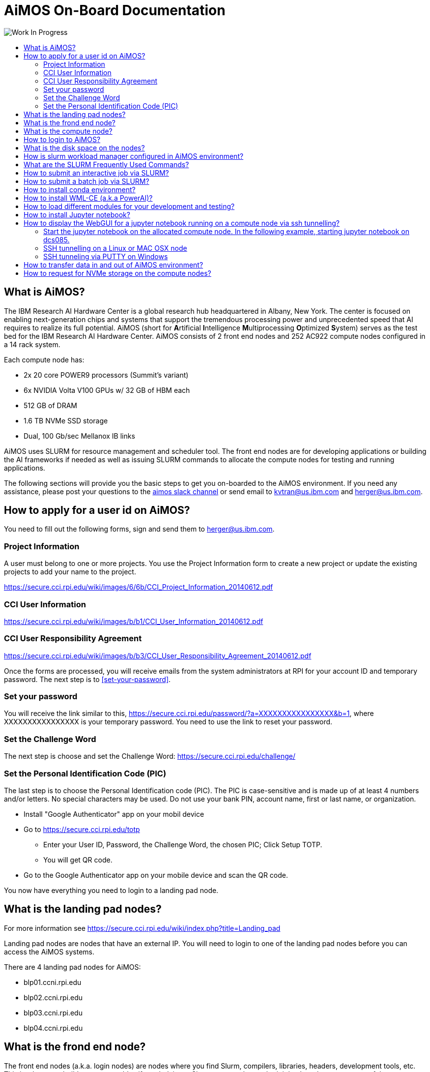 :toc: macro
:toc-title:
:toclevels: 99

# AiMOS On-Board Documentation

image:Work-In-Progress.png[]

toc::[]


## What is AiMOS?
The IBM Research AI Hardware Center is a global research hub headquartered in Albany, New York. 
The center is focused on enabling next-generation chips and systems that support the tremendous processing power and 
unprecedented speed that AI requires to realize its full potential.  
AiMOS (short for **A**rtificial **I**ntelligence **M**ultiprocessing **O**ptimized **S**ystem) serves as the test bed for 
the IBM Research AI Hardware Center. AiMOS consists of 2 front end nodes and 252 AC922 compute nodes configured in a 14 rack system.

Each compute node has: 

* 2x 20 core POWER9 processors (Summit’s variant)
* 6x NVIDIA Volta V100 GPUs w/ 32 GB of HBM each
* 512 GB of DRAM
* 1.6 TB NVMe SSD storage
* Dual, 100 Gb/sec Mellanox IB links

AiMOS uses SLURM for resource management and scheduler tool.  The front end nodes are for developing applications or building the AI frameworks if needed as well as issuing SLURM commands to allocate the compute nodes for testing and running applications.

The following sections will provide you the basic steps to get you on-boarded to the AiMOS environment.  If you need any assistance, please post your questions to the https://ibm-research.slack.com/archives/CR271K4M7[aimos slack channel] or send email to kvtran@us.ibm.com and herger@us.ibm.com.

## How to apply for a user id on AiMOS?

You need to fill out the following forms, sign and send them to herger@us.ibm.com.

### Project Information 
A user must belong to one or more projects.  You use the Project Information form to create a new project or update the existing projects to add your name to the project.

https://secure.cci.rpi.edu/wiki/images/6/6b/CCI_Project_Information_20140612.pdf

### CCI User Information  
https://secure.cci.rpi.edu/wiki/images/b/b1/CCI_User_Information_20140612.pdf

### CCI User Responsibility Agreement
https://secure.cci.rpi.edu/wiki/images/b/b3/CCI_User_Responsibility_Agreement_20140612.pdf

Once the forms are processed, you will receive emails from the system administrators at RPI for your account ID and temporary password. The next step is to <<set-your-password>>. 

### Set your password 
You will receive the link  similar to this, https://secure.cci.rpi.edu/password/?a=XXXXXXXXXXXXXXXX&b=1, where XXXXXXXXXXXXXXXX is your temporary password. You need to use the link to reset your password.

### Set the Challenge Word 
The next step is choose and set the Challenge Word: https://secure.cci.rpi.edu/challenge/

### Set the Personal Identification Code (PIC)
The last step is to choose the Personal Identification code (PIC). The PIC is case-sensitive and is made up of at least 4 numbers and/or letters. No special characters may be used. Do not use your bank PIN, account name, first or last name, or organization.

* Install "Google Authenticator" app on your mobil device
* Go to https://secure.cci.rpi.edu/totp
**  Enter your User ID, Password, the Challenge Word, the chosen PIC; Click Setup TOTP.
**  You will get  QR code.
* Go to the Google Authenticator app on your mobile device and scan the QR code.

You now have everything you need to login to a landing pad node.

## What is the landing pad nodes?

For more information see https://secure.cci.rpi.edu/wiki/index.php?title=Landing_pad

Landing pad nodes are nodes that have an external IP.  You will need to login to one of the landing pad nodes before you can access the AiMOS systems.

There are 4 landing pad nodes for AiMOS:

* blp01.ccni.rpi.edu
* blp02.ccni.rpi.edu
* blp03.ccni.rpi.edu 
* blp04.ccni.rpi.edu 

## What is the frond end node?

The front end nodes (a.k.a. login nodes) are nodes where you find Slurm, compilers, libraries, headers, development tools, etc.  This is where you build your executables if needed, issue Slurm commands to submit jobs.  In order to see some of the executables, libraries, etc., you may need to use module to load them first. For how to, please see section <<how-to-load-different-modules-for-your-development-and-testing>> section later in this documentation.

There are two front end nodes in AiMOS.

* dcsfen01.ccni.rpi.edu
* dcsfen02.ccni.rpi.edu

## What is the compute node?

Compute node is node where you execute your application.  There are 252 compute nodes in AiMOS.  They are AC922 with 6 GPU each. You can only log in to the compute nodes that are allocated to you via SLURM commands.

* dcs001.ccni.rpi.edu - dcs252.ccni.rpi.edu

## How to login to AiMOS?

*  First you need to ssh to one of the landing pad nodes. For PIC+Token, enter your chosen PIC that you set above and the token from the Google Authenticator app on your mobile device.  Note, do not enter + and space.  For example:

....
$ ssh blp01.ccni.rpi.edu
login as: BMHRkmkh
Using keyboard-interactive authentication.
PIC+Token:
Using keyboard-interactive authentication.
Password:
Last login: Thu Feb 27 15:21:56 2020 from 70.113.9.236

               ** CCI SSH Gateway (Landing pad) **
**                                                             **
**     Please report all support and operation issues to       **
**     support@ccni.rpi.edu                                    **
**                                                             **
**     On-line documentation for the systems can be found at:  **
**     https://secure.cci.rpi.edu/wiki                         **
**                                                             **
**     CCI does not provide any data backup services. Users    **
**     are responsible for their own data management and       **
**     backup.                                                 **
**                                                             **
**     Use is subject to the terms of the policy for           **
**     Acceptable Use of CCI Resources.                        **
**                                                             **

....

* Set up passwordless to login to the front end nodes and compute nodes.  You only need to do this once. 

....
ssh-keygen –t rsa
cp ~/.ssh/id_rsa.pub ~/.ssh/authorized_keys
....

* From the landing pad node, you ssh to the one of the front end nodes.  There are two front end nodes: dcsfen01 and dcsfen02.   For example: 

....
[BMHRkmkh@blp01 ~]$ ssh dcsfen01
Last login: Fri Feb 28 11:43:56 2020 from 172.31.29.1

                   ** CCI DCS front-end node **
**                                                             **
**     Please report all support and operation issues to       **
**     support@ccni.rpi.edu                                    **
**                                                             **
**     On-line documentation for the systems can be found at:  **
**     https://secure.cci.rpi.edu/wiki                         **
**                                                             **
**     Use is subject to the terms of the policy for           **
**     Acceptable Use of CCI Resources.                        **
**                                                             **
....

* Set up proxy on the front end node by adding the following lines to your .bashrc.  You only need to do this once.

....
export http_proxy=http://proxy:8888
export https_proxy=$http_proxy
....

Do not forget to source your .bashrc for this to take effect.

## What is the disk space on the nodes?

The same GPFS filesystems are mounted on all the front end nodes and compute nodes in AiMOS.

This is the general user level filesystem view.
....
/gpfs
	/u
  		/home
   			/PROJ
    				/USER
						/barn
						/barn-shared
  						/scratch
						/scratch-shared
....

* Each user is allocated a 10 GiB quota which includes user's home, barn and barn-shared.  This space is intended for long term storage and it will be saved. 
* home directory contains a link to scratch, the user's personal scratch space.  It also contains a link to scratch-shared, the project's shared scratch space.
* scratch and scratch-shared are meant as a temporary staging area for performing computation. Performance in this directory will be better than in the home or barn areas. This space does not have a quota. However, it will periodically be purged of files that are not used (either by read or write operation) in the last 56 days.  WARNING: If purging files that are not used in the last 56 days is not  sufficient to maintain enough working space, the RPI team may purge all files with with advance warning.

Due to the total space of 10 GiB in home, barn and barn-shared, it is best to use these directories to store "dot files", configuration files, scripts, or small programs needed to customize the working environment. You should use scratch and scratch-shared for things that require more space.

## How is slurm workload manager configured in AiMOS environment?

Slurm (used to be Simple Linux Utility for Resource Management) is the cluster management and job scheduler for AiMOS. 

image:AiMOS-allocation.png[]

The fairshare allocation is used in the environment:

* Each key partner (e.g., IBM, RPI) is given a fixed slice of AiMOS expressed as a percentage of the whole system
Within a key partner’s “slice”, group projects are defined. 
* By default, each project gets a fair share of the overall partner level slice.
* Inside each project, users accounts are created. 
* By default, each user gets a fair share of the overall group project level slice

NOTE: You need to specify the time limit (-t <number of minutes>) on the SLURM command that you issue.  If not, you will get an error message for that.  The maximum time limit is set to 6 hours (360 mins) on AiMOS.

## What are the SLURM Frequently Used Commands?

For the complete list of SLURM manpage, see https://slurm.schedmd.com/man_index.html
 
For the summary for SLURM commands and options, see https://slurm.schedmd.com/pdfs/summary.pdf

The frequently used options for SLURM commands:

....
 -n, --ntasks=ntasks         number of tasks to run
 -N, --nodes=N               number of nodes on which to run (N = min[-max])
 -c, --cpus-per-task=ncpus   number of cpus required per task
     --ntasks-per-node=n     number of tasks to invoke on each node
 -i, --input=in              file for batch script's standard input
 -o, --output=out            file for batch script's standard output
 -e, --error=err             file for batch script's standard error
 -p, --partition=partition   partition requested
 -t, --time=minutes          time limit
 -D, --chdir=path            change remote current working directory
 -D, --workdir=directory     set working directory for batch script
     --mail-type=type        notify on state change: BEGIN, END, FAIL or ALL
     --mail-user=user        who to send email notification for job state changes
....

*salloc* – allocate resources for a job in real time and start a shell.

....
[BMHRkmkh@dcsfen01 ~]$  salloc -N 1 --gres=gpu:6 -t 15
salloc: Granted job allocation 60780
....

*squeue* – reports the state of jobs or job step. By default, it reports the running jobs in priority order and then the pending jobs in priority order.

....
[BMHRkmkh@dcsfen01 ~]$ squeue
             JOBID PARTITION     NAME     USER ST       TIME  NODES NODELIST(REASON)
             60780       dcs     bash BMHRkmkh  R       1:07      1 dcs249
[BMHRkmkh@dcsfen01 ~]$ ssh dcs249
Warning: Permanently added 'dcs249,172.31.236.249' (ECDSA) to the list of known hosts.
....

*srun* – submits a job for execution or initiates job steps in real time.

*sattach* – attach standard input, output, error and signal capabilities to a current running job or job step.

*sbatch* – submit a job script for later execution. The script typically contains one or more srun commands to launch parallel tasks.

*scancel* – cancel a pending or running job or job step.

*sinfo* – reports the state of partitions and nodes managed by Slurm.

....
[BMHRkmkh@dcs249 ~]$ sinfo
PARTITION AVAIL  TIMELIMIT  NODES  STATE NODELIST
debug        up      30:00      5 drain* dcs[213,253-254,266],dcsfen02
debug        up      30:00     11  down* dcs[040,074,109,119,121,124,126,168-169,173,270]
debug        up      30:00     20  drain dcs[026,068,086,154,194,199,206,209-211,216,236,242,246,250,255,257,259-260,269]
debug        up      30:00     78  alloc dcs[023-025,027-030,032-036,039,069-073,110-118,120,125,165,170-172,174-193,198,200-205,212,237-241,243-245,247-249,256,261-265]
debug        up      30:00    136   idle dcs[001-012,014-022,037-038,041-067,075-085,087-108,122-123,127-153,155-164,166-167,195-196,207-208,214-215,235,251-252,258,267-268]
debug        up      30:00      3   down dcs[013,031,197]
dcs          up    6:00:00      4 drain* dcs[213,253-254,266]
dcs          up    6:00:00     11  down* dcs[040,074,109,119,121,124,126,168-169,173,270]
dcs          up    6:00:00     20  drain dcs[026,068,086,154,194,199,206,209-211,216,236,242,246,250,255,257,259-260,269]
dcs          up    6:00:00     78  alloc dcs[023-025,027-030,032-036,039,069-073,110-118,120,125,165,170-172,174-193,198,200-205,212,237-241,243-245,247-249,256,261-265]
dcs          up    6:00:00    136   idle dcs[001-012,014-022,037-038,041-067,075-085,087-108,122-123,127-153,155-164,166-167,195-196,207-208,214-215,235,251-252,258,267-268]
dcs          up    6:00:00      3   down dcs[013,031,197]
rpi          up    6:00:00      1 drain* dcs218
rpi          up    6:00:00     13  drain dcs[217,219-222,224-229,231-232]
rpi          up    6:00:00      2  alloc dcs[223,230]
....

## How to submit an interactive job via SLURM?

For example, after ssh to one of the front end nodes, run salloc to allocate 1 node with 6 gpu for 15 minutes. After the command returns, you now run squeue command to see which node is allocated for the interactive session.  In the example below, dcs249 is allocated.  Now you can ssh to the node and execute your application.  

....
[BMHRkmkh@dcsfen01 ~]$  salloc -N 1 --gres=gpu:6 -t 15
salloc: Granted job allocation 60780
[BMHRkmkh@dcsfen01 ~]$ squeue
             JOBID PARTITION     NAME     USER ST       TIME  NODES NODELIST(REASON)
             60780       dcs     bash BMHRkmkh  R       1:07      1 dcs249
[BMHRkmkh@dcsfen01 ~]$ ssh dcs249
Warning: Permanently added 'dcs249,172.31.236.249' (ECDSA) to the list of known hosts.
[BMHRkmkh@dcs249 ~]$ ls
barn  barn-shared  etc  Miniconda3-latest-Linux-ppc64le.sh  scratch  scratch-shared  var
[BMHRkmkh@dcs249 ~]$ hostname -f
dcs249.ccni.rpi.edu
....

After the specified time, which is 15 minutes in this example, the node is deallocated and you will no longer be allowed to ssh to the node.

....
[BMHRkmkh@dcs249 ~]$ salloc: Job 60780 has exceeded its time limit and its allocation has been revoked.
   Killed by signal 1.
[BMHRkmkh@dcsfen01 ~]$ ssh dcs249
Access denied: user BMHRkmkh (uid=6112) has no active jobs on this node.
Access denied by pam_slurm_adopt: you have no active jobs on this node
Authentication failed.
....


## How to submit a batch job via SLURM?

You need to create a script to submit via *sbatch* SLURM command. The script contains a list of SLURM directives (or commands) to tell SLURM what to do. This is a sample script to run a hello_MPI_c program.

....
#!/bin/bash -x

#SBATCH -J hello_MPI
#SBATCH -o hello_MPI_%j.out
#SBATCH -e hello_MPI_%j.err
#SBATCH --mail-type=ALL
#SBATCH --mail-user=<you email address>
#SBATCH --gres=gpu:6
#SBATCH --nodes=1
#SBATCH --ntasks-per-node=4
#SBATCH --time=02:00:00

# SLURM_NPROCS and SLURM_NTASK_PER_NODE env variables are set by the SBATCH directive nodes, ntasks-per-node above.
if [ "x$SLURM_NPROCS" = "x" ]
then
  if [ "x$SLURM_NTASKS_PER_NODE" = "x" ]
  then
    SLURM_NTASKS_PER_NODE=1
  fi
  SLURM_NPROCS=`expr $SLURM_JOB_NUM_NODES \* $SLURM_NTASKS_PER_NODE`
else
  if [ "x$SLURM_NTASKS_PER_NODE" = "x" ]
  then
    SLURM_NTASKS_PER_NODE=`expr $SLURM_NPROCS / $SLURM_JOB_NUM_NODES`
  fi
fi

srun hostname -s | sort -u > ~/tmp/hosts.$SLURM_JOBID
awk "{ print \$0 \"-ib slots=$SLURM_NTASKS_PER_NODE\"; }" ~/tmp/hosts.$SLURM_JOBID >~/tmp/tmp.$SLURM_JOBID
mv ~/tmp/tmp.$SLURM_JOBID ~/tmp/hosts.$SLURM_JOBID

module load gcc/6.4.0/1
module load spectrum-mpi
mpirun --bind-to core --report-bindings -hostfile ~/tmp/hosts.$SLURM_JOBID -np $SLURM_NPROCS <PATH>/hello_MPI_c

rm ~/tmp/hosts.$SLURM_JOBID
....

Submit the job via sbatch

....
sbatch ./hello_MPI.sh
....

Note: that you can specify the command options on the *sbatch* command line instead of using #SBATCH directive like in the sample script above.

With #SBATCH --mail-type=ALL, #SBATCH --mail-user=<you email address>, you should receive the email from SLURM when a job starts and ends to your email address.

You should also see the <job name>_<job_id>.out and <job name>_<job_id>.err in your current directory with #SBATCH -o hello_MPI_%j.out and #SBATCH -e hello_MPI_%j.err after the job completes.

## How to install conda environment?

Download the the Miniconda3 installer if needed.
....
wget https://repo.anaconda.com/miniconda/Miniconda3-latest-Linux-ppc64le.sh
....

Install the miniconda environment to scratch directory.

....
[BMHRkmkh@dcsfen01 ~]$ bash Miniconda3-latest-Linux-ppc64le.sh -p ~/scratch/miniconda3

Welcome to Miniconda3 4.7.12

In order to continue the installation process, please review the license
agreement.
Please, press ENTER to continue
>>>
...
Do you accept the license terms? [yes|no]
[no] >>> yes

Miniconda3 will now be installed into this location:
/gpfs/u/home/BMHR/BMHRkmkh/scratch/miniconda3

  - Press ENTER to confirm the location
  - Press CTRL-C to abort the installation
  - Or specify a different location below

[/gpfs/u/home/BMHR/BMHRkmkh/scratch/miniconda3] >>>
PREFIX=/gpfs/u/home/BMHR/BMHRkmkh/scratch/miniconda3
Unpacking payload ...
Collecting package metadata (current_repodata.json): done
Solving environment: done

## Package Plan ##

  environment location: /gpfs/u/home/BMHR/BMHRkmkh/scratch/miniconda3

  added / updated specs:
    - _libgcc_mutex==0.1=main
    - asn1crypto==1.2.0=py37_0
    - ca-certificates==2019.10.16=0
...
  yaml               pkgs/main/linux-ppc64le::yaml-0.1.7-h1bed415_2
  zlib               pkgs/main/linux-ppc64le::zlib-1.2.11-h7b6447c_3


Preparing transaction: done
Executing transaction: done
installation finished.
Do you wish the installer to initialize Miniconda3
by running conda init? [yes|no]
[no] >>> yes
no change     /gpfs/u/home/BMHR/BMHRkmkh/scratch/miniconda3/condabin/conda
no change     /gpfs/u/home/BMHR/BMHRkmkh/scratch/miniconda3/bin/conda
no change     /gpfs/u/home/BMHR/BMHRkmkh/scratch/miniconda3/bin/conda-env
no change     /gpfs/u/home/BMHR/BMHRkmkh/scratch/miniconda3/bin/activate
no change     /gpfs/u/home/BMHR/BMHRkmkh/scratch/miniconda3/bin/deactivate
no change     /gpfs/u/home/BMHR/BMHRkmkh/scratch/miniconda3/etc/profile.d/conda.sh
no change     /gpfs/u/home/BMHR/BMHRkmkh/scratch/miniconda3/etc/fish/conf.d/conda.fish
no change     /gpfs/u/home/BMHR/BMHRkmkh/scratch/miniconda3/shell/condabin/Conda.psm1
no change     /gpfs/u/home/BMHR/BMHRkmkh/scratch/miniconda3/shell/condabin/conda-hook.ps1
no change     /gpfs/u/home/BMHR/BMHRkmkh/scratch/miniconda3/lib/python3.7/site-packages/xontrib/conda.xsh
no change     /gpfs/u/home/BMHR/BMHRkmkh/scratch/miniconda3/etc/profile.d/conda.csh
modified      /gpfs/u/home/BMHR/BMHRkmkh/.bashrc

==> For changes to take effect, close and re-open your current shell. <==

If you'd prefer that conda's base environment not be activated on startup,
   set the auto_activate_base parameter to false:

conda config --set auto_activate_base false

Thank you for installing Miniconda3!
[BMHRkmkh@dcsfen01 ~]$
[BMHRkmkh@dcsfen01 ~]$ source .bashrc
(base) [BMHRkmkh@dcsfen01 ~]$
....

## How to install WML-CE (a.k.a PowerAI)?

Watson Machine Learning Community Edition (WML CE), formerly PowerAI, is a free, enterprise-grade software distribution that combines popular open source deep learning frameworks, efficient AI development tools, and accelerated IBM® Power Systems™ servers to take your deep learning projects to the next level.  For more information, see

https://developer.ibm.com/linuxonpower/deep-learning-powerai/releases/

Set up ~/.condarc if needed.  The example below is the content of .condarc for user *BHMRkmkh*.  You need replace *BHMRkmkh* with your user id.

....
pkgs_dirs:
  - /gpfs/u/software/ppc64le-rhel7/.conda/pkgs
  - /gpfs/u/home/BMHR/BMHRkmkh/scratch/miniconda3/pkgs
  - /gpfs/u/home/BMHR/BMHRkmkh/.conda/pkgs
channels:
  - https://public.dhe.ibm.com/ibmdl/export/pub/software/server/ibm-ai/conda
  - defaults
....

As a best practice, you should install WML-CE in a new conda environment (i.e. not the base environment).  That would enable you to have different versions of WML-CE.

Create a new conda environment wmlce-1.7.0 using python version 3.6.

....
conda create --name wmlce-1.7.0 python=3.6
....

Activate the created conda environment.

....
conda activate wmlce-1.7.0
....

Install WML-CE version 1.7.0 which is the latest version at the time of this writting.

* To install powerai GPU packages in the created conda environment, run:

....
conda install powerai
....

* To install powerai CPU packages in the created conda environment, run:

....
conda install powerai-cpu
....

* To install RAPIDS packages, run:

....
conda install powerai-rapids
....

## How to load different modules for your development and testing?

List the available modules on the node:

....
(base) [BMHRkmkh@dcsfen01 ~]$ module available

------------------------------- /gpfs/u/software/ppc64le-rhel7/modulefiles --------------------------------
   automake/1.16.1 (S)      cmake/3.14.6  (S)    parmetis/4.0.3/xl (T)      xl/1
6.1.1
   bazel/0.17.2/1  (T)      gcc/6.4.0/1          pocl/1.2/1        (T)      xl_r/13     (
O)
   bazel/0.18.1/1  (T,D)    gcc/6.5.0/1          spectrum-mpi/10.3 (T)      xl_r/16     (
T,D)
   bazel/0.18.0/1  (T)      gcc/7.4.0/1          swig/3.0.12_1     (T)      xl_r/16.1.1
   bazel/0.21.0/1  (T)      gcc/8.1.0/1          valgrind/3.15.0   (S)
   ccache/3.5/1    (T)      gcc/8.2.0/1   (D)    xl/13             (O)
   clang/7.0.0/1   (T)      hwloc/2.0.2/1 (T)    xl/16             (T,D)

  Where:
   O:  Obsolete
   T:  Testing
   S:  Stable
   D:  Default Module

Module defaults are chosen based on Find First Rules due to Name/Version/Version modules found in the modul
e tree.
See https://lmod.readthedocs.io/en/latest/060_locating.html for details.

Use "module spider" to find all possible modules and extensions.
Use "module keyword key1 key2 ..." to search for all possible modules matching any of the "keys".

....

For example, you want to load cmake module and spectrum_mpi module

....
(base) [BMHRkmkh@dcsfen01 ~]$ module load  cmake/3.14.6
(base) [BMHRkmkh@dcsfen01 ~]$ which cmake
alias cmake='cmake3'
        /usr/bin/cmake3
(base) [BMHRkmkh@dcsfen01 ~]$ which cmake3
/usr/bin/cmake3
(base) [BMHRkmkh@dcsfen01 ~]$ module load spectrum-mpi
(base) [BMHRkmkh@dcsfen01 ~]$ which mpirun
/opt/ibm/spectrum_mpi/bin/mpirun

....

## How to install Jupyter notebook?

It is recommended to link:https://jupyter.org/install.html[install Jupyter notebook] in a miniconda environment which includes a minimal Python and conda installation.  You can install Jupyter notebook via conda install or pip install.

....
conda install -c conda-forge notebook
....

Or

....
pip install notebook
....

For example:

....
(base) [BMHRkmkh@dcsfen01 wmlce-1.7.0]$ conda install -c conda-forge notebook
Collecting package metadata (current_repodata.json): done
Solving environment: done

## Package Plan ##

  environment location: /gpfs/u/home/BMHR/BMHRkmkh/scratch/miniconda3

  added / updated specs:
    - notebook


The following packages will be downloaded:

    package                    |            build
....

Verify the notebook  installation.

....
(base) [BMHRkmkh@dcsfen01 wmlce-1.7.0]$ conda list | grep notebook
notebook                  6.0.3                    py37_0    conda-forge
....

## How to display the WebGUI for a jupyter notebook running on a compute node via ssh tunnelling?

Prerequisite: conda and jupyter notebook are installed on the node. For how to see <<how-to-install-conda-environment>> and <<how-to-install-jupyter-notebook>>

### Start the jupyter notebook on the allocated compute node. In the following example, starting jupyter notebook on dcs085.

....
(wmlce-1.7.0) [BMHRkmkh@dcs085 ~]$ jupyter notebook --ip=0.0.0.0 --no-browser
....

### SSH tunnelling on a Linux or MAC OSX node

Start the ssh session to one of the landing pad nodes.  For example:

....
[tran58@kvt-rhel ~]$ ssh -L8888:dcs085:8888 BMHRkmkh@blp01.ccni.rpi.edu
....

Go to the browser on the node, enter the following to tunnel to the jupyter notebook running on the compute node.

....
http://localhost:8888
....

You should see the jupyter notebook after you enter the token at the login prompt.

image:jupyter-l.png[]

### SSH tunneling via PUTTY on Windows

Go to the putty entry for the landing pad node.  For example:

image:putty2.png[]

Go section Connection->SSH->Tunnels, enter the jupyter notebok URL on the compute node and click *Add*, for example:

image:putty-tunnel.png[]

Start the putty session and login to the landing node as usual.  

After that, go to your browser and enter the following to tunnel to the jupyter notebook running on the compute node.

....
http://localhost:18889
....

You should see the jupyter notebook after you enter the token at the login prompt.

image:jupyter-w.png[]

## How to transfer data in and out of AiMOS environment?

You need to use scp to copy data from/to your laptop/desktop to/from one of the landing pad node. Since the same gpfs file system is mounted on the landing pad nodes, front end nodes and compute nodes, the data will be available and accessible on all the nodes.

If your desktop/laptop is running Windows, you use winscp to do the copy.

Note that you MUST initiate the copy operation from your desktop/laptop.

## How to request for NVMe storage on the compute nodes?

To request NVMe storage, specify --gres=nvme with your SLURM commands. This can be combined with other requests, such as GPUs. When the first job step starts, the system will initialize the storage and create the path /mnt/nvme/uid_${SLURM_JOB_UID}/job_${SLURM_JOBID}.

....
(base) [BMHRkmkh@dcsfen01 ~]$  salloc -N 1 --gres=gpu:6 --gres=nvme -t 30
salloc: Granted job allocation 64444
(base) [BMHRkmkh@dcsfen01 ~]$ squeue
             JOBID PARTITION     NAME     USER ST       TIME  NODES NODELIST(REASON)
             64444       dcs     bash BMHRkmkh  R       0:11      1 dcs055
(base) [BMHRkmkh@dcsfen01 ~]$ ssh dcs055
Warning: Permanently added 'dcs055,172.31.236.55' (ECDSA) to the list of known hosts.
(base) [BMHRkmkh@dcs055 ~]$
(base) [BMHRkmkh@dcs055 ~]$ df -h
Filesystem      Size  Used Avail Use% Mounted on
devtmpfs        243G     0  243G   0% /dev
tmpfs           256G   64K  256G   1% /dev/shm
tmpfs           256G   25M  256G   1% /run
tmpfs           256G     0  256G   0% /sys/fs/cgroup
rootfs          256G  7.6G  249G   3% /
rw              256G   64K  256G   1% /.sllocal/log
gpfs.u          1.1P  387T  640T  38% /gpfs/u
/dev/nvme0n1    1.5T   77M  1.5T   1% /mnt/nvme
(base) [BMHRkmkh@dcs055 job_64444]$ pwd
/mnt/nvme/uid_6112/job_64444
....

The storage is not persistent between allocations.

